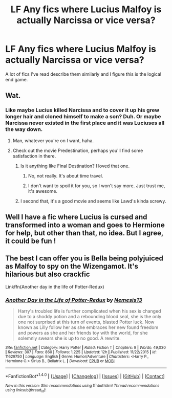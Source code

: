 #+TITLE: LF Any fics where Lucius Malfoy is actually Narcissa or vice versa?

* LF Any fics where Lucius Malfoy is actually Narcissa or vice versa?
:PROPERTIES:
:Score: 3
:DateUnix: 1493251944.0
:DateShort: 2017-Apr-27
:FlairText: Request
:END:
A lot of fics I've read describe them similarly and I figure this is the logical end game.


** Wat.
:PROPERTIES:
:Author: NouvelleVoix
:Score: 15
:DateUnix: 1493252826.0
:DateShort: 2017-Apr-27
:END:

*** Like maybe Lucius killed Narcissa and to cover it up his grew longer hair and cloned himself to make a son? Duh. Or maybe Narcissa never existed in the first place and it was Luciuses all the way down.
:PROPERTIES:
:Score: 3
:DateUnix: 1493253102.0
:DateShort: 2017-Apr-27
:END:

**** Man, whatever you're on I want, haha.
:PROPERTIES:
:Author: yarglethatblargle
:Score: 16
:DateUnix: 1493261680.0
:DateShort: 2017-Apr-27
:END:


**** Check out the movie Predestination, perhaps you'll find some satisfaction in there.
:PROPERTIES:
:Author: heavy__rain
:Score: 2
:DateUnix: 1493275988.0
:DateShort: 2017-Apr-27
:END:

***** Is it anything like Final Destination? I loved that one.
:PROPERTIES:
:Score: 1
:DateUnix: 1493278633.0
:DateShort: 2017-Apr-27
:END:

****** No, not really. It's about time travel.
:PROPERTIES:
:Author: heavy__rain
:Score: 1
:DateUnix: 1493279594.0
:DateShort: 2017-Apr-27
:END:


****** I don't want to spoil it for you, so I won't say more. Just trust me, it's awesome.
:PROPERTIES:
:Author: heavy__rain
:Score: 1
:DateUnix: 1493279700.0
:DateShort: 2017-Apr-27
:END:


***** I second that, it's a good movie and seems like Lawd's kinda screwy.
:PROPERTIES:
:Author: waylandertheslayer
:Score: 1
:DateUnix: 1493302897.0
:DateShort: 2017-Apr-27
:END:


** Well I have a fic where Lucius is cursed and transformed into a woman and goes to Hermione for help, but other than that, no idea. But I agree, it could be fun !
:PROPERTIES:
:Author: Haelx
:Score: 1
:DateUnix: 1493303506.0
:DateShort: 2017-Apr-27
:END:


** The best I can offer you is Bella being polyjuiced as Malfoy to spy on the Wizengamot. It's hilarious but also crackfic

Linkffn(Another day in the life of Potter-Redux)
:PROPERTIES:
:Author: Hellstrike
:Score: 1
:DateUnix: 1493423066.0
:DateShort: 2017-Apr-29
:END:

*** [[http://www.fanfiction.net/s/11629750/1/][*/Another Day in the Life of Potter-Redux/*]] by [[https://www.fanfiction.net/u/227409/Nemesis13][/Nemesis13/]]

#+begin_quote
  Harry's troubled life is further complicated when his sex is changed due to a shoddy potion and a rebounding blood seal, she is the only one not surprised at this turn of events, blasted Potter luck. Now known as Lilly follow her as she embraces her new found freedom and powers as she and her friends toy with the world, for she solemnly swears she is up to no good. A rewrite.
#+end_quote

^{/Site/: [[http://www.fanfiction.net/][fanfiction.net]] *|* /Category/: Harry Potter *|* /Rated/: Fiction T *|* /Chapters/: 9 *|* /Words/: 49,030 *|* /Reviews/: 307 *|* /Favs/: 860 *|* /Follows/: 1,225 *|* /Updated/: 12h *|* /Published/: 11/22/2015 *|* /id/: 11629750 *|* /Language/: English *|* /Genre/: Humor/Adventure *|* /Characters/: <Harry P., Hermione G.> Sirius B., Bellatrix L. *|* /Download/: [[http://www.ff2ebook.com/old/ffn-bot/index.php?id=11629750&source=ff&filetype=epub][EPUB]] or [[http://www.ff2ebook.com/old/ffn-bot/index.php?id=11629750&source=ff&filetype=mobi][MOBI]]}

--------------

*FanfictionBot*^{1.4.0} *|* [[[https://github.com/tusing/reddit-ffn-bot/wiki/Usage][Usage]]] | [[[https://github.com/tusing/reddit-ffn-bot/wiki/Changelog][Changelog]]] | [[[https://github.com/tusing/reddit-ffn-bot/issues/][Issues]]] | [[[https://github.com/tusing/reddit-ffn-bot/][GitHub]]] | [[[https://www.reddit.com/message/compose?to=tusing][Contact]]]

^{/New in this version: Slim recommendations using/ ffnbot!slim! /Thread recommendations using/ linksub(thread_id)!}
:PROPERTIES:
:Author: FanfictionBot
:Score: 1
:DateUnix: 1493423109.0
:DateShort: 2017-Apr-29
:END:
